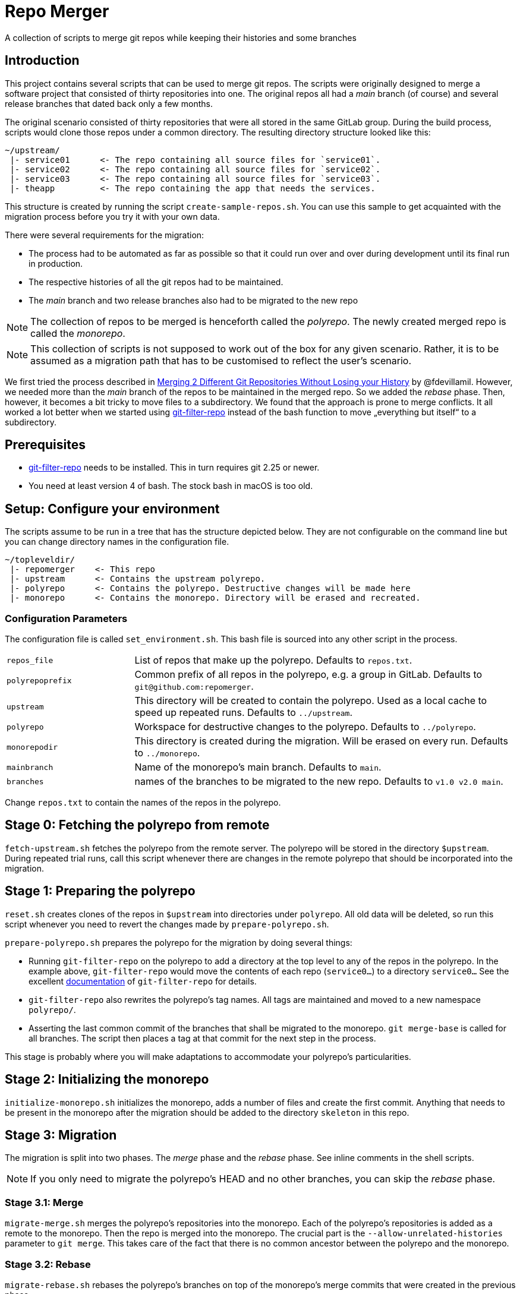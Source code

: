 = Repo Merger

A collection of scripts to merge git repos while keeping their histories and
some branches

== Introduction

This project contains several scripts that can be used to merge git repos. The
scripts were originally designed to merge a software project that consisted of
thirty repositories into one. The original repos all had a _main_ branch (of
course) and several release branches that dated back only a few months.

The original scenario consisted of thirty repositories that were all stored in
the same GitLab group. During the build process, scripts would clone those repos
under a common directory. The resulting directory structure looked like this:

----
~/upstream/
 |- service01      <- The repo containing all source files for `service01`.
 |- service02      <- The repo containing all source files for `service02`.
 |- service03      <- The repo containing all source files for `service03`.
 |- theapp         <- The repo containing the app that needs the services.
----

This structure is created by running the script `create-sample-repos.sh`. You
can use this sample to get acquainted with the migration process before you try
it with your own data.


There were several requirements for the migration:

* The process had to be automated as far as possible so that it could run over
  and over during development until its final run in production.

* The respective histories of all the git repos had to be maintained.

* The _main_ branch and two release branches also had to be migrated to the new repo

NOTE: The collection of repos to be merged is henceforth called the
_polyrepo_. The newly created merged repo is called the _monorepo_.

NOTE: This collection of scripts is not supposed to work out of the box for any
given scenario. Rather, it is to be assumed as a migration path that has to be
customised to reflect the user's scenario.

We first tried the process described in
link:https://thoughts.t37.net/merging-2-different-git-repositories-without-losing-your-history-de7a06bba804[Merging
2 Different Git Repositories Without Losing your History] by
@fdevillamil. However, we needed more than the _main_ branch of the repos to be
maintained in the merged repo.  So we added the _rebase_ phase. Then, however,
it becomes a bit tricky to move files to a subdirectory. We found that the
approach is prone to merge conflicts. It all worked a lot better when we started
using link:https://github.com/newren/git-filter-repo[git-filter-repo] instead of
the bash function to move „everything but itself“ to a subdirectory.

== Prerequisites

* link:https://github.com/newren/git-filter-repo[git-filter-repo] needs to be
installed. This in turn requires git 2.25 or newer.

* You need at least version 4 of bash. The stock bash in macOS is too old.

== Setup: Configure your environment

The scripts assume to be run in a tree that has the structure depicted
below. They are not configurable on the command line but you can change
directory names in the configuration file.

----
~/topleveldir/
 |- repomerger    <- This repo
 |- upstream      <- Contains the upstream polyrepo. 
 |- polyrepo      <- Contains the polyrepo. Destructive changes will be made here
 |- monorepo      <- Contains the monorepo. Directory will be erased and recreated.
----

===  Configuration Parameters

The configuration file is called `set_environment.sh`. This bash file is sourced
into any other script in the process.

[cols="1,3"]
|===
| `repos_file` | List of repos that make up the polyrepo. Defaults to `repos.txt`.
| `polyrepoprefix` | Common prefix of all repos in the polyrepo, e.g. a group in GitLab. Defaults to `git@github.com:repomerger`.
| `upstream` | This directory will be created to contain the polyrepo. Used as a local cache to speed up repeated runs. Defaults to `../upstream`.
| `polyrepo` | Workspace for destructive changes to the polyrepo. Defaults to `../polyrepo`.
| `monorepodir` | This directory is created during the migration. Will be erased on every run. Defaults to `../monorepo`.
| `mainbranch` | Name of the monorepo's main branch. Defaults to `main`.
| `branches` | names of the branches to be migrated to the new repo. Defaults to `v1.0 v2.0 main`.
|===

Change `repos.txt` to contain the names of the repos in the polyrepo.

== Stage 0: Fetching the polyrepo from remote

`fetch-upstream.sh` fetches the polyrepo from the remote server. The polyrepo
will be stored in the directory `$upstream`. During repeated trial runs, call
this script whenever there are changes in the remote polyrepo that should be
incorporated into the migration.

== Stage 1: Preparing the polyrepo

`reset.sh` creates clones of the repos in `$upstream` into directories under
`polyrepo`. All old data will be deleted, so run this script whenever you need
to revert the changes made by `prepare-polyrepo.sh`.

`prepare-polyrepo.sh` prepares the polyrepo for the migration by doing several
things:

* Running `git-filter-repo` on the polyrepo to add a directory at the top level
  to any of the repos in the polyrepo. In the example above, `git-filter-repo`
  would move the contents of each repo (`service0...`) to a directory
  `service0...` See the excellent
  link:https://github.com/newren/git-filter-repo/blob/main/Documentation/git-filter-repo.txt[documentation]
  of `git-filter-repo` for details.

* `git-filter-repo` also rewrites the polyrepo's tag names. All tags are
  maintained and moved to a new namespace `polyrepo/`.

* Asserting the last common commit of the branches that shall be migrated to the
  monorepo. `git merge-base` is called for all branches. The script then places
  a tag at that commit for the next step in the process.

This stage is probably where you will make adaptations to accommodate your
polyrepo's particularities.

== Stage 2: Initializing the monorepo

`initialize-monorepo.sh` initializes the monorepo, adds a number of files and
create the first commit. Anything that needs to be present in the monorepo after
the migration should be added to the directory `skeleton` in this repo.

== Stage 3: Migration

The migration is split into two phases. The _merge_ phase and the _rebase_
phase. See inline comments in the shell scripts.

NOTE: If you only need to migrate the polyrepo's HEAD and no other branches, you
can skip the _rebase_ phase.

=== Stage 3.1: Merge

`migrate-merge.sh` merges the polyrepo's repositories into the monorepo. Each of
the polyrepo's repositories is added as a remote to the monorepo. Then the repo
is merged into the monorepo. The crucial part is the
`--allow-unrelated-histories` parameter to `git merge`. This takes care of the
fact that there is no common ancestor between the polyrepo and the monorepo.

=== Stage 3.2: Rebase

`migrate-rebase.sh` rebases the polyrepo's branches on top of the monorepo's
merge commits that were created in the previous phase.

== Stage 4: Finish

`finish.sh` finishes the migration. Removes the remotes that point to the
polyrepo, adjust committer names with `.mailmap` and add a remote for the
polyrepo. This is a good place to add your own final touches to the monorepo.

== Notes

* The script `poly-to-monorepo.sh` summarizes all steps into a single
  incantation.

* The file name for the list of repos (`repos.txt`) can be stored in the
  environment variable `repos`. This is helpful if you and want to migrate a
  subset of you polyrepo. Create an addditional list `subset-of-repos.txt` and
  set `repos=subset-of-repos.txt` before calling the shell scripts.

* All git commands in the scripts are prefixed with the token variable
  `$dry`. Set `dry=echo` for a dry run of the scripts. Remember that bash allows
  you to set a variable only for a single command: `dry=echo
  ./migrate-merge.sh`.

